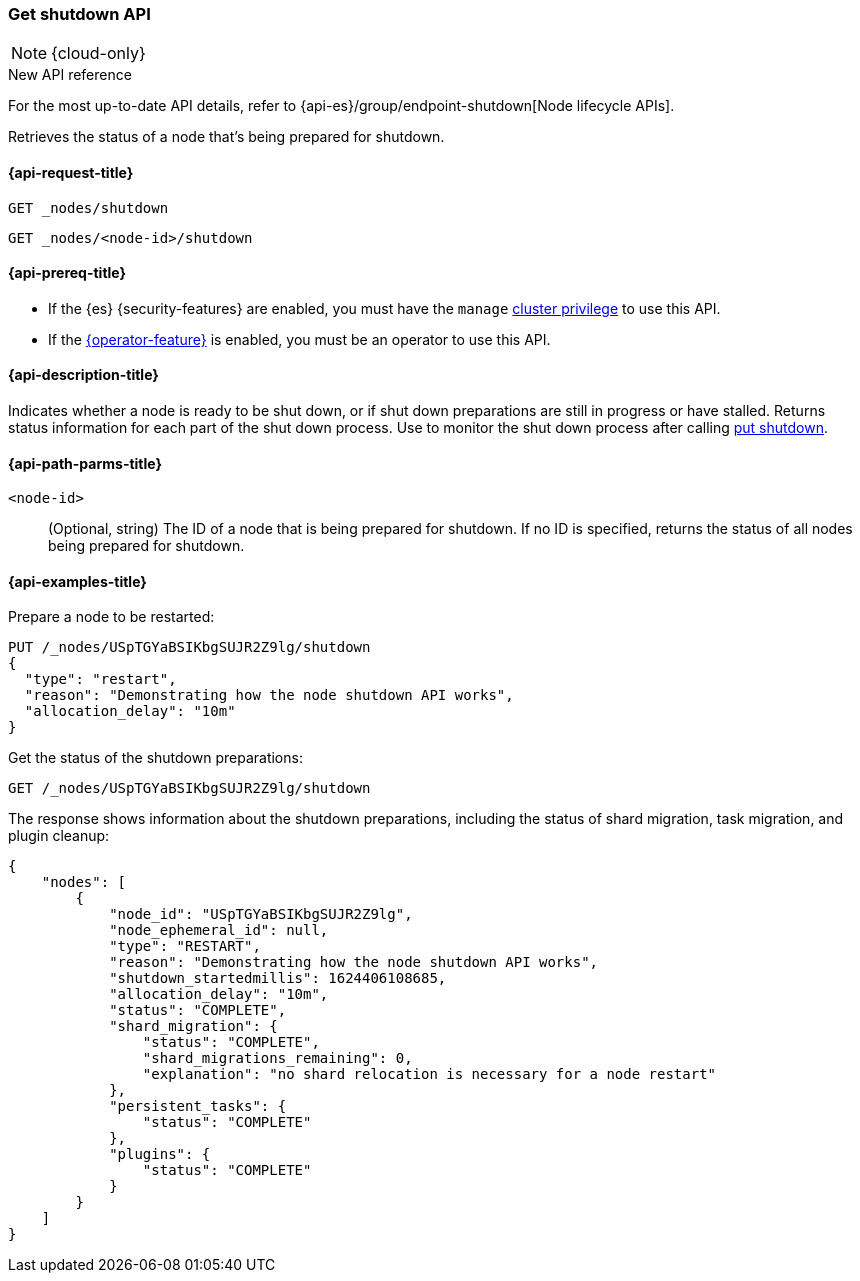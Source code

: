 [[get-shutdown]]
=== Get shutdown API

NOTE: {cloud-only}

.New API reference
[sidebar]
--
For the most up-to-date API details, refer to {api-es}/group/endpoint-shutdown[Node lifecycle APIs].
--

Retrieves the status of a node that's being prepared for shutdown.

[[get-shutdown-api-request]]
==== {api-request-title}

`GET _nodes/shutdown`

`GET _nodes/<node-id>/shutdown`

[[get-shutdown-api-prereqs]]
==== {api-prereq-title}

* If the {es} {security-features} are enabled, you must have the `manage`
<<privileges-list-cluster,cluster privilege>> to use this API.

* If the <<operator-privileges,{operator-feature}>> is enabled,
you must be an operator to use this API.

[[get-shutdown-api-desc]]
==== {api-description-title}

Indicates whether a node is ready to be shut down, or if shut down preparations
are still in progress or have stalled.
Returns status information for each part of the shut down process.
Use to monitor the shut down process after calling <<put-shutdown, put shutdown>>.

[[get-shutdown-api-path-params]]
==== {api-path-parms-title}

`<node-id>`::
(Optional, string)
The ID of a node that is being prepared for shutdown.
If no ID is specified, returns the status of all nodes being prepared for shutdown.

//[[get-shutdown-api-params]]
//==== {api-query-parms-title}

[[get-shutdown-api-example]]
==== {api-examples-title}

Prepare a node to be restarted:

[source,console]
--------------------------------------------------
PUT /_nodes/USpTGYaBSIKbgSUJR2Z9lg/shutdown
{
  "type": "restart",
  "reason": "Demonstrating how the node shutdown API works",
  "allocation_delay": "10m"
}
--------------------------------------------------

Get the status of the shutdown preparations:

[source,console]
--------------------------------------------------
GET /_nodes/USpTGYaBSIKbgSUJR2Z9lg/shutdown
--------------------------------------------------
// TEST[continued]

The response shows information about the shutdown preparations,
including the status of shard migration, task migration, and plugin cleanup:

[source,console-result]
--------------------------------------------------
{
    "nodes": [
        {
            "node_id": "USpTGYaBSIKbgSUJR2Z9lg",
            "node_ephemeral_id": null,
            "type": "RESTART",
            "reason": "Demonstrating how the node shutdown API works",
            "shutdown_startedmillis": 1624406108685,
            "allocation_delay": "10m",
            "status": "COMPLETE",
            "shard_migration": {
                "status": "COMPLETE",
                "shard_migrations_remaining": 0,
                "explanation": "no shard relocation is necessary for a node restart"
            },
            "persistent_tasks": {
                "status": "COMPLETE"
            },
            "plugins": {
                "status": "COMPLETE"
            }
        }
    ]
}
--------------------------------------------------
// TESTRESPONSE[s/1624406108685/$body.nodes.0.shutdown_startedmillis/]
// TESTRESPONSE[s/USpTGYaBSIKbgSUJR2Z9lg/$body.nodes.0.node_id/]
